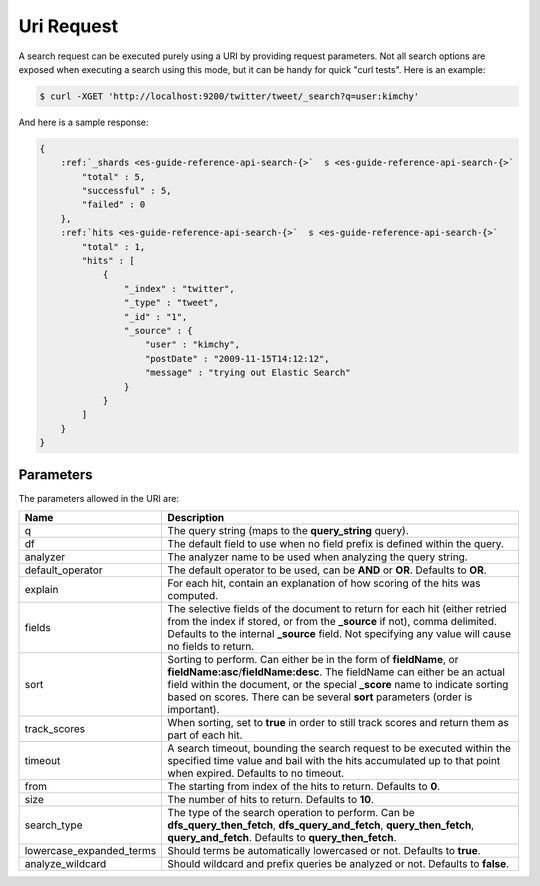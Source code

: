 .. _es-guide-reference-api-search-uri-request:

===========
Uri Request
===========

A search request can be executed purely using a URI by providing request parameters. Not all search options are exposed when executing a search using this mode, but it can be handy for quick "curl tests". Here is an example:


.. code-block:: js

    $ curl -XGET 'http://localhost:9200/twitter/tweet/_search?q=user:kimchy'


And here is a sample response:


.. code-block:: js


    {
        :ref:`_shards <es-guide-reference-api-search-{>`  s <es-guide-reference-api-search-{>`  
            "total" : 5,
            "successful" : 5,
            "failed" : 0
        },
        :ref:`hits <es-guide-reference-api-search-{>`  s <es-guide-reference-api-search-{>`  
            "total" : 1,
            "hits" : [
                {
                    "_index" : "twitter",
                    "_type" : "tweet",
                    "_id" : "1", 
                    "_source" : {
                        "user" : "kimchy",
                        "postDate" : "2009-11-15T14:12:12",
                        "message" : "trying out Elastic Search"
                    }
                }
            ]
        }
    }



Parameters
==========

The parameters allowed in the URI are:


==========================  ================================================================================================================================================================================================================================================================================================================
 Name                        Description                                                                                                                                                                                                                                                                                                    
==========================  ================================================================================================================================================================================================================================================================================================================
q                            The query string (maps to the **query_string** query).                                                                                                                                                                                                                                                         
df                           The default field to use when no field prefix is defined within the query.                                                                                                                                                                                                                                     
analyzer                     The analyzer name to be used when analyzing the query string.                                                                                                                                                                                                                                                  
default_operator             The default operator to be used, can be **AND** or **OR**. Defaults to **OR**.                                                                                                                                                                                                                                 
explain                      For each hit, contain an explanation of how scoring of the hits was computed.                                                                                                                                                                                                                                  
fields                       The selective fields of the document to return for each hit (either retried from the index if stored, or from the **_source** if not), comma delimited. Defaults to the internal **_source** field. Not specifying any value will cause no fields to return.                                                   
sort                         Sorting to perform. Can either be in the form of **fieldName**, or **fieldName:asc**/**fieldName:desc**. The fieldName can either be an actual field within the document, or the special **_score** name to indicate sorting based on scores. There can be several **sort** parameters (order is important).   
track_scores                When sorting, set to **true** in order to still track scores and return them as part of each hit.                                                                                                                                                                                                               
timeout                      A search timeout, bounding the search request to be executed within the specified time value and bail with the hits accumulated up to that point when expired. Defaults to no timeout.                                                                                                                         
from                         The starting from index of the hits to return. Defaults to **0**.                                                                                                                                                                                                                                              
size                         The number of hits to return. Defaults to **10**.                                                                                                                                                                                                                                                              
search_type                  The type of the search operation to perform. Can be **dfs_query_then_fetch**, **dfs_query_and_fetch**, **query_then_fetch**, **query_and_fetch**. Defaults to **query_then_fetch**.                                                                                                                            
lowercase_expanded_terms    Should terms be automatically lowercased or not. Defaults to **true**.                                                                                                                                                                                                                                          
analyze_wildcard            Should wildcard and prefix queries be analyzed or not. Defaults to **false**.                                                                                                                                                                                                                                   
==========================  ================================================================================================================================================================================================================================================================================================================

